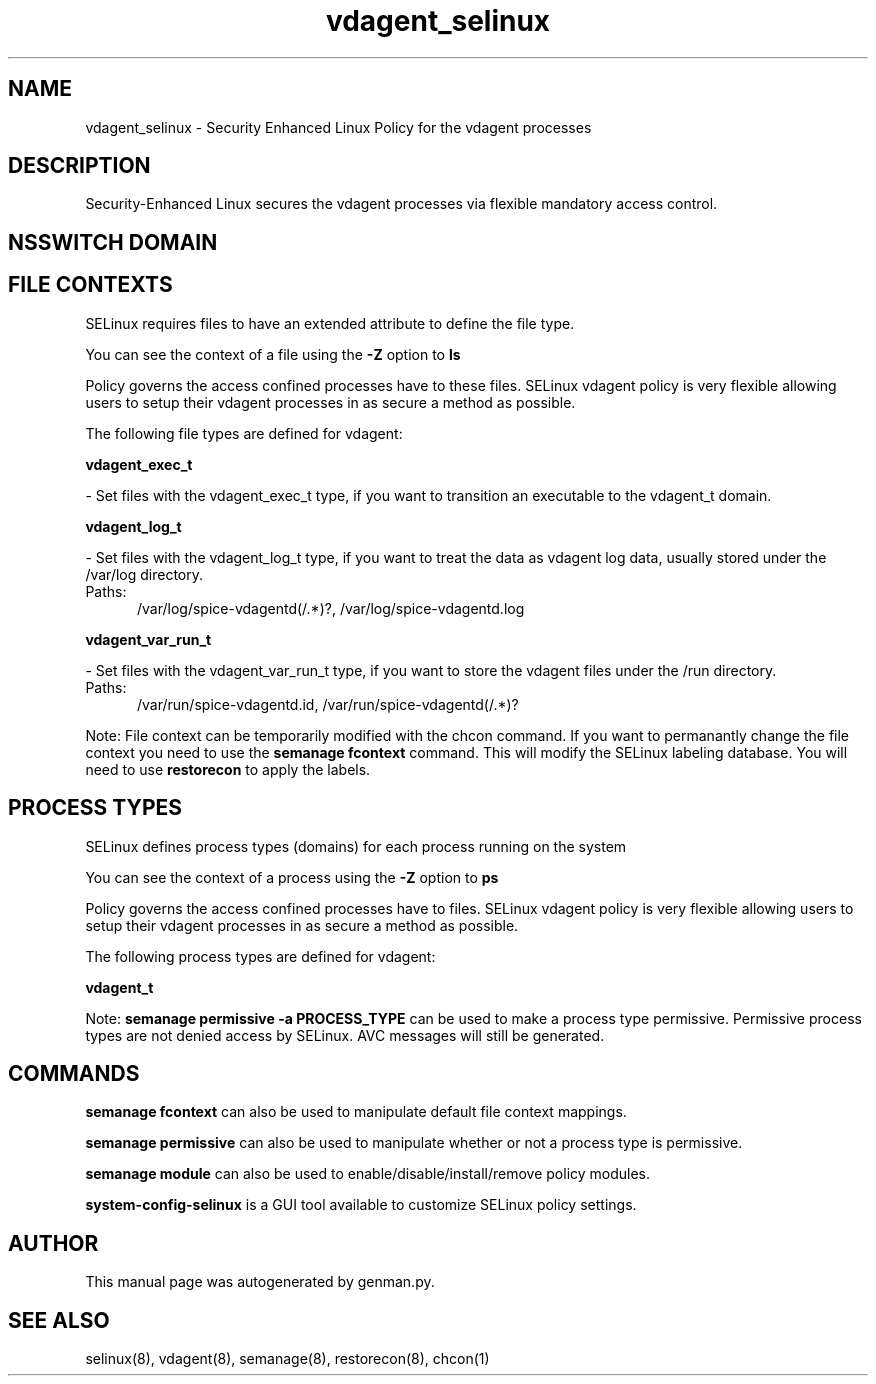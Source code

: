 .TH  "vdagent_selinux"  "8"  "vdagent" "dwalsh@redhat.com" "vdagent SELinux Policy documentation"
.SH "NAME"
vdagent_selinux \- Security Enhanced Linux Policy for the vdagent processes
.SH "DESCRIPTION"

Security-Enhanced Linux secures the vdagent processes via flexible mandatory access
control.  

.SH NSSWITCH DOMAIN

.SH FILE CONTEXTS
SELinux requires files to have an extended attribute to define the file type. 
.PP
You can see the context of a file using the \fB\-Z\fP option to \fBls\bP
.PP
Policy governs the access confined processes have to these files. 
SELinux vdagent policy is very flexible allowing users to setup their vdagent processes in as secure a method as possible.
.PP 
The following file types are defined for vdagent:


.EX
.PP
.B vdagent_exec_t 
.EE

- Set files with the vdagent_exec_t type, if you want to transition an executable to the vdagent_t domain.


.EX
.PP
.B vdagent_log_t 
.EE

- Set files with the vdagent_log_t type, if you want to treat the data as vdagent log data, usually stored under the /var/log directory.

.br
.TP 5
Paths: 
/var/log/spice-vdagentd(/.*)?, /var/log/spice-vdagentd\.log

.EX
.PP
.B vdagent_var_run_t 
.EE

- Set files with the vdagent_var_run_t type, if you want to store the vdagent files under the /run directory.

.br
.TP 5
Paths: 
/var/run/spice-vdagentd.\pid, /var/run/spice-vdagentd(/.*)?

.PP
Note: File context can be temporarily modified with the chcon command.  If you want to permanantly change the file context you need to use the 
.B semanage fcontext 
command.  This will modify the SELinux labeling database.  You will need to use
.B restorecon
to apply the labels.

.SH PROCESS TYPES
SELinux defines process types (domains) for each process running on the system
.PP
You can see the context of a process using the \fB\-Z\fP option to \fBps\bP
.PP
Policy governs the access confined processes have to files. 
SELinux vdagent policy is very flexible allowing users to setup their vdagent processes in as secure a method as possible.
.PP 
The following process types are defined for vdagent:

.EX
.B vdagent_t 
.EE
.PP
Note: 
.B semanage permissive -a PROCESS_TYPE 
can be used to make a process type permissive. Permissive process types are not denied access by SELinux. AVC messages will still be generated.

.SH "COMMANDS"
.B semanage fcontext
can also be used to manipulate default file context mappings.
.PP
.B semanage permissive
can also be used to manipulate whether or not a process type is permissive.
.PP
.B semanage module
can also be used to enable/disable/install/remove policy modules.

.PP
.B system-config-selinux 
is a GUI tool available to customize SELinux policy settings.

.SH AUTHOR	
This manual page was autogenerated by genman.py.

.SH "SEE ALSO"
selinux(8), vdagent(8), semanage(8), restorecon(8), chcon(1)
